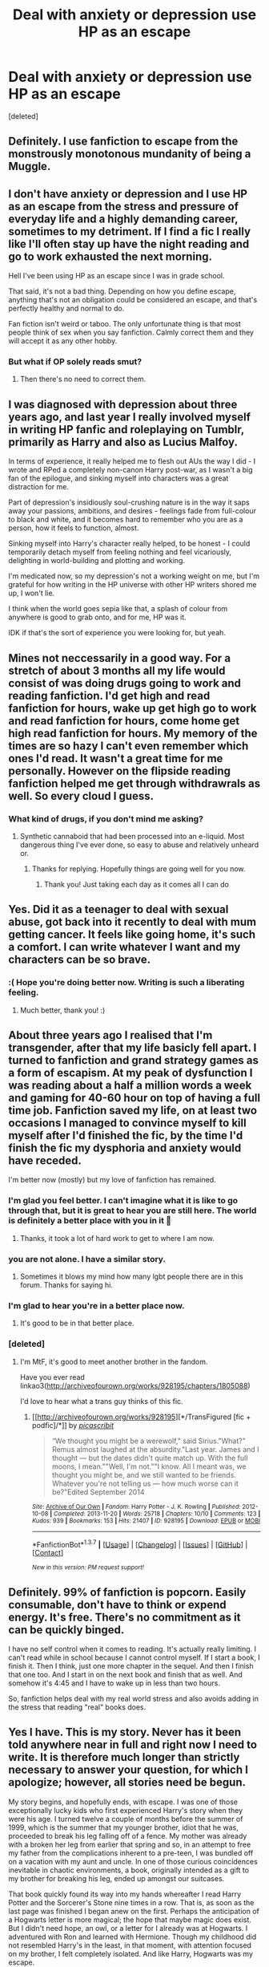 #+TITLE: Deal with anxiety or depression use HP as an escape

* Deal with anxiety or depression use HP as an escape
:PROPERTIES:
:Score: 45
:DateUnix: 1460994944.0
:DateShort: 2016-Apr-18
:FlairText: Discussion
:END:
[deleted]


** Definitely. I use fanfiction to escape from the monstrously monotonous mundanity of being a Muggle.
:PROPERTIES:
:Author: dahlesreb
:Score: 14
:DateUnix: 1461012657.0
:DateShort: 2016-Apr-19
:END:


** I don't have anxiety or depression and I use HP as an escape from the stress and pressure of everyday life and a highly demanding career, sometimes to my detriment. If I find a fic I really like I'll often stay up have the night reading and go to work exhausted the next morning.

Hell I've been using HP as an escape since I was in grade school.

That said, it's not a bad thing. Depending on how you define escape, anything that's not an obligation could be considered an escape, and that's perfectly healthy and normal to do.

Fan fiction isn't weird or taboo. The only unfortunate thing is that most people think of sex when you say fanfiction. Calmly correct them and they will accept it as any other hobby.
:PROPERTIES:
:Author: blandge
:Score: 12
:DateUnix: 1461000363.0
:DateShort: 2016-Apr-18
:END:

*** But what if OP solely reads smut?
:PROPERTIES:
:Author: BigFatNo
:Score: 4
:DateUnix: 1461013776.0
:DateShort: 2016-Apr-19
:END:

**** Then there's no need to correct them.
:PROPERTIES:
:Author: blandge
:Score: 7
:DateUnix: 1461015636.0
:DateShort: 2016-Apr-19
:END:


** I was diagnosed with depression about three years ago, and last year I really involved myself in writing HP fanfic and roleplaying on Tumblr, primarily as Harry and also as Lucius Malfoy.

In terms of experience, it really helped me to flesh out AUs the way I did - I wrote and RPed a completely non-canon Harry post-war, as I wasn't a big fan of the epilogue, and sinking myself into characters was a great distraction for me.

Part of depression's insidiously soul-crushing nature is in the way it saps away your passions, ambitions, and desires - feelings fade from full-colour to black and white, and it becomes hard to remember who you are as a person, how it feels to function, almost.

Sinking myself into Harry's character really helped, to be honest - I could temporarily detach myself from feeling nothing and feel vicariously, delighting in world-building and plotting and working.

I'm medicated now, so my depression's not a working weight on me, but I'm grateful for how writing in the HP universe with other HP writers shored me up, I won't lie.

I think when the world goes sepia like that, a splash of colour from anywhere is good to grab onto, and for me, HP was it.

IDK if that's the sort of experience you were looking for, but yeah.
:PROPERTIES:
:Score: 10
:DateUnix: 1460999774.0
:DateShort: 2016-Apr-18
:END:


** Mines not neccessarily in a good way. For a stretch of about 3 months all my life would consist of was doing drugs going to work and reading fanfiction. I'd get high and read fanfiction for hours, wake up get high go to work and read fanfiction for hours, come home get high read fanfiction for hours. My memory of the times are so hazy I can't even remember which ones I'd read. It wasn't a great time for me personally. However on the flipside reading fanfiction helped me get through withdrawrals as well. So every cloud I guess.
:PROPERTIES:
:Score: 6
:DateUnix: 1461008439.0
:DateShort: 2016-Apr-19
:END:

*** What kind of drugs, if you don't mind me asking?
:PROPERTIES:
:Author: fearandselfloathing_
:Score: 2
:DateUnix: 1461015584.0
:DateShort: 2016-Apr-19
:END:

**** Synthetic cannaboid that had been processed into an e-liquid. Most dangerous thing I've ever done, so easy to abuse and relatively unheard or.
:PROPERTIES:
:Score: 4
:DateUnix: 1461033661.0
:DateShort: 2016-Apr-19
:END:

***** Thanks for replying. Hopefully things are going well for you now.
:PROPERTIES:
:Author: fearandselfloathing_
:Score: 1
:DateUnix: 1461102169.0
:DateShort: 2016-Apr-20
:END:

****** Thank you! Just taking each day as it comes all I can do
:PROPERTIES:
:Score: 1
:DateUnix: 1461103955.0
:DateShort: 2016-Apr-20
:END:


** Yes. Did it as a teenager to deal with sexual abuse, got back into it recently to deal with mum getting cancer. It feels like going home, it's such a comfort. I can write whatever I want and my characters can be so brave.
:PROPERTIES:
:Author: FloreatCastellum
:Score: 7
:DateUnix: 1461010337.0
:DateShort: 2016-Apr-19
:END:

*** :( Hope you're doing better now. Writing is such a liberating feeling.
:PROPERTIES:
:Author: iliketoworkhard
:Score: 1
:DateUnix: 1461030976.0
:DateShort: 2016-Apr-19
:END:

**** Much better, thank you! :)
:PROPERTIES:
:Author: FloreatCastellum
:Score: 2
:DateUnix: 1461049337.0
:DateShort: 2016-Apr-19
:END:


** About three years ago I realised that I'm transgender, after that my life basicly fell apart. I turned to fanfiction and grand strategy games as a form of escapism. At my peak of dysfunction I was reading about a half a million words a week and gaming for 40-60 hour on top of having a full time job. Fanfiction saved my life, on at least two occasions I managed to convince myself to kill myself after I'd finished the fic, by the time I'd finish the fic my dysphoria and anxiety would have receded.

I'm better now (mostly) but my love of fanfiction has remained.
:PROPERTIES:
:Author: toni_toni
:Score: 17
:DateUnix: 1461000376.0
:DateShort: 2016-Apr-18
:END:

*** I'm glad you feel better. I can't imagine what it is like to go through that, but it is great to hear you are still here. The world is definitely a better place with you in it 🙂
:PROPERTIES:
:Author: 12th_companion
:Score: 3
:DateUnix: 1461001393.0
:DateShort: 2016-Apr-18
:END:

**** Thanks, it took a lot of hard work to get to where I am now.
:PROPERTIES:
:Author: toni_toni
:Score: 1
:DateUnix: 1461008361.0
:DateShort: 2016-Apr-19
:END:


*** you are not alone. I have a similar story.
:PROPERTIES:
:Author: sfjoellen
:Score: 2
:DateUnix: 1461011822.0
:DateShort: 2016-Apr-19
:END:

**** Sometimes it blows my mind how many lgbt people there are in this forum. Thanks for saying hi.
:PROPERTIES:
:Author: toni_toni
:Score: 2
:DateUnix: 1461015211.0
:DateShort: 2016-Apr-19
:END:


*** I'm glad to hear you're in a better place now.
:PROPERTIES:
:Score: 2
:DateUnix: 1461028562.0
:DateShort: 2016-Apr-19
:END:

**** It's good to be in that better place.
:PROPERTIES:
:Author: toni_toni
:Score: 2
:DateUnix: 1461033699.0
:DateShort: 2016-Apr-19
:END:


*** [deleted]
:PROPERTIES:
:Score: 2
:DateUnix: 1461035594.0
:DateShort: 2016-Apr-19
:END:

**** I'm MtF, it's good to meet another brother in the fandom.

Have you ever read linkao3([[http://archiveofourown.org/works/928195/chapters/1805088]])

I'd love to hear what a trans guy thinks of this fic.
:PROPERTIES:
:Author: toni_toni
:Score: 2
:DateUnix: 1461036188.0
:DateShort: 2016-Apr-19
:END:

***** [[http://archiveofourown.org/works/928195][*/TransFigured [fic + podfic]/*]] by [[http://archiveofourown.org/users/picascribit/pseuds/picascribit][/picascribit/]]

#+begin_quote
  “We thought you might be a werewolf," said Sirius."What?" Remus almost laughed at the absurdity."Last year. James and I thought --- but the dates didn't quite match up. With the full moons, I mean.""Well, I'm not.""I know. All I meant was, we thought you might be, and we still wanted to be friends. Whatever you're not telling us --- how much worse can it be?"Edited September 2014
#+end_quote

^{/Site/: [[http://www.archiveofourown.org/][Archive of Our Own]] *|* /Fandom/: Harry Potter - J. K. Rowling *|* /Published/: 2012-10-08 *|* /Completed/: 2013-11-20 *|* /Words/: 25718 *|* /Chapters/: 10/10 *|* /Comments/: 123 *|* /Kudos/: 939 *|* /Bookmarks/: 153 *|* /Hits/: 21407 *|* /ID/: 928195 *|* /Download/: [[http://archiveofourown.org/downloads/pi/picascribit/928195/TransFigured%20fic%20podfic.epub?updated_at=1438319767][EPUB]] or [[http://archiveofourown.org/downloads/pi/picascribit/928195/TransFigured%20fic%20podfic.mobi?updated_at=1438319767][MOBI]]}

--------------

*FanfictionBot*^{1.3.7} *|* [[[https://github.com/tusing/reddit-ffn-bot/wiki/Usage][Usage]]] | [[[https://github.com/tusing/reddit-ffn-bot/wiki/Changelog][Changelog]]] | [[[https://github.com/tusing/reddit-ffn-bot/issues/][Issues]]] | [[[https://github.com/tusing/reddit-ffn-bot/][GitHub]]] | [[[https://www.reddit.com/message/compose?to=%2Fu%2Ftusing][Contact]]]

^{/New in this version: PM request support!/}
:PROPERTIES:
:Author: FanfictionBot
:Score: 1
:DateUnix: 1461042806.0
:DateShort: 2016-Apr-19
:END:


** Definitely. 99% of fanfiction is popcorn. Easily consumable, don't have to think or expend energy. It's free. There's no commitment as it can be quickly binged.

I have no self control when it comes to reading. It's actually really limiting. I can't read while in school because I cannot control myself. If I start a book, I finish it. Then I think, just one more chapter in the sequel. And then I finish that one too. And I start in on the next book and finish that as well. And somehow it's 4:45 and I have to wake up in less than two hours.

So, fanfiction helps deal with my real world stress and also avoids adding in the stress that reading "real" books does.
:PROPERTIES:
:Author: boomberrybella
:Score: 6
:DateUnix: 1461032450.0
:DateShort: 2016-Apr-19
:END:


** Yes I have. This is my story. Never has it been told anywhere near in full and right now I need to write. It is therefore much longer than strictly necessary to answer your question, for which I apologize; however, all stories need be begun.

My story begins, and hopefully ends, with escape. I was one of those exceptionally lucky kids who first experienced Harry's story when they were his age. I turned twelve a couple of months before the summer of 1999, which is the summer that my younger brother, idiot that he was, proceeded to break his leg falling off of a fence. My mother was already with a broken her leg from earlier that spring and so, in an attempt to free my father from the complications inherent to a pre-teen, I was bundled off on a vacation with my aunt and uncle. In one of those curious coincidences inevitable in chaotic environments, a book, originally intended as a gift to my brother for breaking his leg, ended up amongst our suitcases.

That book quickly found its way into my hands whereafter I read Harry Potter and the Sorcerer's Stone nine times in a row. That is, as soon as the last page was finished I began anew on the first. Perhaps the anticipation of a Hogwarts letter is more magical; the hope that maybe magic does exist. But I didn't need hope, an owl, or a letter for I already was at Hogwarts. I adventured with Ron and learned with Hermione. Though my childhood did not resembled Harry's in the least, in that moment, with attention focused on my brother, I felt completely isolated. And like Harry, Hogwarts was my escape.

At the time I lacked the awareness, but looking back each book renewed that sense of escape. My interest piqued, I quite quickly found and consumed Harry Potter and the Chamber of Secrets. A year later, I unintentionally borrowed my relatives newly purchased copy Harry Potter and the Goblet of Fire; later I learned that it hadn't been quite intended for being lent so quickly. My very first family-less travel happened to set off mere hours after the release of Harry Potter and the Order of the Phoenix; I barely managed to read the first two chapters and on that trip I decided to listen to those two chapters, and only those chapters, over and over again. In an attempt to savor Harry Potter and the Deathly Hallows I promise to limit myself to a couple of chapters per day, which lasted only as long as the time I took to promise.

Throughout this, despite my tremendous enjoyment of the Harry Potter series, I never was involved in what would become the stereotypical social activities of Harry Potter fanatics. I never attended a book release party nor, later on, a film release. I spent little time in discussions about characters, future plot lines or magical theories. In fact, from perspectives external to that of my immediate family members there likely would be little evidence of Harry Potter's significance to me. For the beginning, Harry Potter was always an escape; it never connected me to the community.

After Deathly Hallows, I never anticipated that I could ever again truly escape with Harry. And then, five years ago, just before bed, I re-found him. He came in the form of a link to HPMOR posted by a random redditor on a random reddit thread. That year was my first year in graduate school and I was struggling a bit with all that entails. And here came Harry Potter, familiar and willing, to be my rescuer. I finished the first eighty or so chapters of HPMOR over a couple of days (and interestingly have never gone back). I found and read other stories but initially I retained a focus on school. But, as we all know, there is no end to fanfiction; there are always other stories. And similar to Deathly Hallows, I couldn't stop. Harry Potter fanfiction quite quickly became more than my escape from life; it became my life.

I started to read until two or three or four in the morning. Quite quickly my thoughts were totally focused on what had happened in my current story, when I could read again, or where I would find the next one. School fell by the wayside. I read eight to ten to twelve hours a day. I jumped from Snape's Chronicles to Backwards with a Purpose, from Timely Errors to Prince of a Dark Kingdom, from A Stranger in an Unholy Land to Promises Unbroken and on and on. I knew then that my behavior could get me into trouble but I managed passing grades in my classes. Fortunately, in a sense beyond the obvious, I had hope for some respite over the upcoming summer.

For my brother, whose broken leg first revealed Harry Potter to me, and I made plans to spend that summer traveling Europe. We were able to visit, however briefly, a number of beautiful and fascinating cities. From Dublin to Tangier and Venice to Oslo, we drank, explored, and had a couple of adventures. As we travelled, I managed to limit my consumption of Harry Potter fanfiction to a couple of hours here and there. I hoped that my experiences would stop the fanfiction binges.

When I returned, I picked up right where I had left my consumption of fanfiction. Initially, I attended my classes but, with my new apartment further from my department than the old, that quickly stopped. By the halfway point of the semester, only food, beer, and the single hour of problem sessions on Thursday nights required to "fulfill" my TA contract could pull me away from my apartment and my attention, however briefly, away from my phone.

Instead, I read fanfiction all day. What, in the previous semester, I spent eight to twelve hours of my day on became twelve to sixteen. As we are all aware, not enough good stories exist to fill all those hours. So, and this is no exaggeration, I literally trawled fanfiction.net. I picked a character, Lily was first, and went through the list of stories for which they were the chosen characters page by page. After finding a readable story, I would spiderweb into that author's other stories and onto their own favorite stories and authors. Sometimes I was led to tumblr or another fanfiction site and sometimes I found nothing. After I exhausted those strand, I would return to my previous spot on the list.

I did this for at least four characters. To put this in context, right now Lily is a labelled character in around twenty thousand stories; back then, I believe she was in around fourteen thousand. I probably read anywhere between twenty and thirty percent of those fourteen thousand stories not including stories that I found off site.
:PROPERTIES:
:Author: hpaddict
:Score: 4
:DateUnix: 1461036609.0
:DateShort: 2016-Apr-19
:END:

*** This was not sustainable. At first, whenever real life reared up I would buckled down by devoting more time to fanfiction. By December, I was probably reading eighteen to twenty hours a day. That left maybe five hours for sleep with some change for making food. In an average day, I might wake up at eight, read for sixteen to eighteen hours, fall asleep at two the next, wake up at four, read for a couple more hours, fall back asleep at six, and start again at eight.

One day, as I drove to the department to 'fulfill' my other TA responsibilities, I broke. I realized that there would be no escape; that there was little chance of me living through January.

For the first time in months, my unyielding focus on fanfiction fell away at time and was replace by thoughts of suicide. Turns out even Harry Potter couldn't help me escape that.

I can't tell you why I am certain that I would have killed myself. In the end, I never made an attempt. The real world finally broke through. It broke through in the form of a call a few days before Christmas from my brother. The brother whose broken leg originally led me to Harry Potter and whose companionship the previous summer had momentarily stalled my descent.

He had been diagnosed with Leukemia. I didn't believe him at first; I made him send me a picture of the bag of blood on his IV. And as quickly as the certainty of my impending suicide hit me, it went away. I was not better. I merely decided not to attempt suicide while my brother was in the hospital.

My parents ordered me home for Christmas. I'm sure that if had returned under normal conditions they would have immediately noticed that I was a mess but these were not normal conditions.

I don't remember much of the next month. I spent time with my brother in hospital room. I saw a couple of friends. I ended up borrowing another book from my brother: ASOIAF.

One distinct memory that I do remember is the last time I visited him in the hospital. I walked out of his room without saying goodbye, which is something I would normally do. I stopped in the lobby to wonder if I really wanted to leave without a goodbye. I don't remember what I decided.

I 'returned' to school at the end of January. Nothing real had changed; I still read Harry Potter fanfiction for sixteen to eighteen hours a day. I decided to hold off on any suicide attempts. Of course all bets were off when my brother's status resolved.

My brother successfully underwent a bone marrow transplant. After about two months in the hospital, he was released. Over the next couple months he appeared to progress; he travelled a little bit and seemed reasonably upbeat. Then, at the beginning of May, he crashed. Graft versus host disease. When I returned, he was already in a coma. He was tubes and machines and awful, flaky, weak-looking skin.

He never woke up. There a couple of weeks in which his condition might have been said to make some slight improvement, which, per my understanding of Doctor-speak, essentially meant that he was dead yet. My parents hoped those improvements were real. But he never woke up.

I had left in the interim. Staring at the tubes and listening to much parents was too much work. I came back for his funeral. His body looked constructed from paper mache. And I promised him or me or something that I would try. That I wouldn't give up.

I did. I weaned myself of off fanfiction. Somehow I was able to return to school. I got back into shape. A year later, I found an advisor.

Some times were worse than others. Bad days, bad weeks, and maybe a bad month. Times when I felt myself sinking again. Strangely, the worst part of the bad weeks are the highs. The lows certainly suck but the highs are worse. Like a roller coaster, it is during the highs that you see where your headed.

During those times I often wished it had been me. Or thought that maybe, if I had pulled the trigger early on in his illness some small thing would change and he would live. I am not stupid; I know I would have changed nothing. But I also know that the world would have been a better place if it had been me. Not in some grand global sense, I am not so egotistical. But the little corner of the world occupied by our family and friends would be better. He was a better son, a better friend, and a better brother than I ever could be.

I pushed through. Until about two months ago. Two months ago I finally hit the real warning sign: I started reading Harry Potter fanfiction again. Like five years ago. This last month, I have gotten back to reading eight or ten hours a day. I had planned on defending my thesis in July but every day when I sit down and try to write I feel awful. And fanfiction is just a click away to dull that pain.

This time is worse because I know where I'll end up (though I must my story selection has improved). The first time I focused on the good feeling. Now I can't help but recognize all the feelings and thoughts being pushed down.

I struggled against the pull a little more this time. And I hold hope that writing this will help. Maybe after finally saying things that I needed to say ages ago, even to internet strangers such as yourselves, my head will clear enough that I can pull myself through. Or maybe not. I kind of wish I was an indy!Harry that so many people write. Not because of his overpowered badassery but because they always seem to know the future, which sounds fantastic. The benefit of being the author's in-universe avatar I suppose.

I suppose I should actually answer your question. I have used Harry Potter fanfiction as an escape from depression and anxiety. I have realized it can also be a drug. And I suppose that by providing me a place I feel comfortable enough sharing, Harry Potter fanfiction can provide me a real escape.

TL;DR Previous paragraph.
:PROPERTIES:
:Author: hpaddict
:Score: 3
:DateUnix: 1461036630.0
:DateShort: 2016-Apr-19
:END:


*** [deleted]
:PROPERTIES:
:Score: 1
:DateUnix: 1461069449.0
:DateShort: 2016-Apr-19
:END:

**** I definitely recommend that you find someone to speak with whether a counselor or a trusted parent or mentor. My mention of advisor above was in the context of a research advisor; however, I have spoken with counselors in the past. The most recent, which corresponded with my improvement about 4 years ago, did help some.

If you are still in university, I would definitely recommend exploring the options they provide. They are generally inexpensive and have experience with many of the particular issues that students can face. It can be a bit of challenge to find one who works well with you; definitely search around.

Good luck!
:PROPERTIES:
:Author: hpaddict
:Score: 2
:DateUnix: 1461111867.0
:DateShort: 2016-Apr-20
:END:


** Yeah. Oh my god you have no idea how much I did this (and still do). Back about a year and a half ago I first read linkffn(Time Heals All Wounds) while I was in a pretty bad head-space, and it stuck with me, and for some reason I was able to derive vicarious pleasure from it. I don't know how.
:PROPERTIES:
:Author: Karinta
:Score: 2
:DateUnix: 1461005166.0
:DateShort: 2016-Apr-18
:END:


** There are worse ways to cope with life
:PROPERTIES:
:Author: Call0013
:Score: 2
:DateUnix: 1461013740.0
:DateShort: 2016-Apr-19
:END:


** I definitely use HP fan fiction as a means of escapism, in addition to using it for relaxation & procrastination.
:PROPERTIES:
:Score: 2
:DateUnix: 1461028536.0
:DateShort: 2016-Apr-19
:END:


** [deleted]
:PROPERTIES:
:Score: 2
:DateUnix: 1461037047.0
:DateShort: 2016-Apr-19
:END:

*** [[http://www.fanfiction.net/s/4912291/1/][*/The Best Revenge/*]] by [[https://www.fanfiction.net/u/352534/Arsinoe-de-Blassenville][/Arsinoe de Blassenville/]]

#+begin_quote
  AU. Yes, the old Snape retrieves Harry from the Dursleys formula. I just had to write one. Everything changes, because the best revenge is living well. T for Mentor Snape's occasional naughty language. Supportive Minerva. Over three million hits!
#+end_quote

^{/Site/: [[http://www.fanfiction.net/][fanfiction.net]] *|* /Category/: Harry Potter *|* /Rated/: Fiction T *|* /Chapters/: 47 *|* /Words/: 213,669 *|* /Reviews/: 6,036 *|* /Favs/: 6,993 *|* /Follows/: 3,711 *|* /Updated/: 9/10/2011 *|* /Published/: 3/9/2009 *|* /Status/: Complete *|* /id/: 4912291 *|* /Language/: English *|* /Genre/: Drama/Adventure *|* /Characters/: Harry P., Severus S. *|* /Download/: [[http://www.p0ody-files.com/ff_to_ebook/ffn-bot/index.php?id=4912291&source=ff&filetype=epub][EPUB]] or [[http://www.p0ody-files.com/ff_to_ebook/ffn-bot/index.php?id=4912291&source=ff&filetype=mobi][MOBI]]}

--------------

*FanfictionBot*^{1.3.7} *|* [[[https://github.com/tusing/reddit-ffn-bot/wiki/Usage][Usage]]] | [[[https://github.com/tusing/reddit-ffn-bot/wiki/Changelog][Changelog]]] | [[[https://github.com/tusing/reddit-ffn-bot/issues/][Issues]]] | [[[https://github.com/tusing/reddit-ffn-bot/][GitHub]]] | [[[https://www.reddit.com/message/compose?to=%2Fu%2Ftusing][Contact]]]

^{/New in this version: PM request support!/}
:PROPERTIES:
:Author: FanfictionBot
:Score: 2
:DateUnix: 1461042770.0
:DateShort: 2016-Apr-19
:END:


** A little yes. I have had anxiety since I was two (26 years of this stuff has given me adequate time to learn about my needs when it hits). What I have learned is if I can find a way to get my mind off of the thought (mine is characterized by an OCD thought process - I fixate on my trigger) and off my routine, it helps me through the episode. Fanfiction in general helps me with this. Writing makes my mind focus on something other than my panic and my trigger thought so I get through it easier. If I can get out of my anxiety cycle, the subsequent depression can't set in as quickly.

HP fanfiction helps on a higher scale because there are many high quality writers and readers to compete with and satisfy so I have to put my whole mind and heart into it. When I write HP, I can't focus on my anxiety thoughts.
:PROPERTIES:
:Author: 12th_companion
:Score: 1
:DateUnix: 1461001184.0
:DateShort: 2016-Apr-18
:END:


** That depends on the fics, as some of them increase anxiety and depression.
:PROPERTIES:
:Author: InquisitorCOC
:Score: 1
:DateUnix: 1461007113.0
:DateShort: 2016-Apr-18
:END:

*** Same here. I avoid the really angsty stuff, because I can't handle the over-the-top tensions between characters. I read for fun, angst isn't fun for me.
:PROPERTIES:
:Author: BigFatNo
:Score: 2
:DateUnix: 1461013915.0
:DateShort: 2016-Apr-19
:END:


** Yes, it happens a lot. When I feel stressed, depressed or anxious I read a lot of fanfics.
:PROPERTIES:
:Author: BlueLightsInYourEyes
:Score: 1
:DateUnix: 1461010778.0
:DateShort: 2016-Apr-19
:END:


** yes.
:PROPERTIES:
:Author: sfjoellen
:Score: 1
:DateUnix: 1461011684.0
:DateShort: 2016-Apr-19
:END:


** Yes, I was unhappy socially as a younger teenager and later suffered from diagnosed depression. At times fanfic was a little too escapist, but since you can use practically anything as escapist, escaping into fanfic didn't have many side effects. I still love it and fanfic>trashy novels.

I just wish I'd gotten more involved in the community aspects or tried to unleash my own creativity more.
:PROPERTIES:
:Author: jrl2014
:Score: 1
:DateUnix: 1461019199.0
:DateShort: 2016-Apr-19
:END:


** yes, and it=s nice to know that i=m not the only one! I am re-writing a story that is therapeutic for me in a lot of ways, and it helps to explore, how another might have reacted in a similar situation, and to see how other characters react to it. Reading when i`m depressed helps, especially hurt-comfort fics. It lets me get engrossed in another character and detach myself for the anxiety or depression.
:PROPERTIES:
:Author: kalinyx123
:Score: 1
:DateUnix: 1461082421.0
:DateShort: 2016-Apr-19
:END:


** I have bipolar disorder and anxiety. Reading in general has always been a very big part of my life. The Harry Potter universe is like a little anchor, something that's for the most part stable and not going away. And I can immerse myself in it however I like. So it's an escape at times, a way to vent without doing it myself, a release for emotions (nothing like a damn good angsty fic with the deaths of your favorite characters to make you cry like a baby). But it's safe.

Abusive relationships, death, harm, war, you name it. I can trick my head into 'experiencing' dangerous or harmful things without actually getting the urge to go do things I'll regret. Keeps my head busy.

I can't safely take the medications that I should because of unrelated health issues, so this is like a form of safe self medication.
:PROPERTIES:
:Author: girlikecupcake
:Score: 1
:DateUnix: 1461260714.0
:DateShort: 2016-Apr-21
:END:


** I definitely use it as a source of comfort and also to read angsty!Harry fics so I don't feel so alone when I'm in those darkest places. Glad to know I'm not the only one who does so.
:PROPERTIES:
:Author: femmewitch
:Score: 1
:DateUnix: 1461499368.0
:DateShort: 2016-Apr-24
:END:
